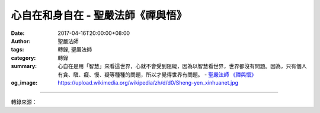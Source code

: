 心自在和身自在 - 聖嚴法師《禪與悟》
###################################

:date: 2017-04-16T20:00:00+08:00
:author: 聖嚴法師
:tags: 轉錄, 聖嚴法師
:category: 轉錄
:summary: 心自在是用「智慧」來看這世界，心就不會受到阻礙，因為以智慧看世界，世界都沒有問題。因為，只有個人有貪、瞋、癡、慢、疑等種種的問題，所以才覺得世界有問題。
          - `聖嚴法師`_ `《禪與悟》`_
:og_image: https://upload.wikimedia.org/wikipedia/zh/d/d0/Sheng-yen_xinhuanet.jpg

.. raw:: html

  <p>摘錄自《禪與悟》心自在和身自在<br/> 文／聖嚴法師 圖／常器</p><p> 什麼叫自在？自在的意思可分身自在和心自在。身自在是指我們的身體進和退沒有阻礙，心自在指從煩惱中得解脫。身自在如果能修得神通，就能夠變化。但是神通有限，一般凡夫的神通並不持久，事實上，除非已成佛，否則不可能有真正的身自在。如果有肉身存在，即使有神通，仍不可能不死，所以，仍是不自在。</p><p> 心自在是用「智慧」來看這世界，心就不會受到阻礙，因為以智慧看世界，世界都沒有問題。因為，只有個人有貪、瞋、癡、慢、疑等種種的問題，所以才覺得世界有問題。</p><p> 凡夫就是凡夫，聖人能夠得自在後便永遠自在，而凡夫只能以觀念來指導、糾正；但小煩惱可用佛法的觀念來化解，而重大煩惱產生時就不容易了。所以，往往有些人要求自己太高，希望一聽到佛法就能使心自在，這是不切實際的。有不同層次的眾生，也就有不同層次的自在。一般的眾生就叫煩惱的眾生，既是煩惱的眾生，便不可能有真自在，所以就叫作不自在。有的人煩惱很重，可是卻常說他是最快樂的人，但往往剛剛還說最快樂的人，馬上淚眼婆娑，這是真正的自在嗎？若有人出生於監牢，對監牢以外的事全不知道，或許他會覺得監牢也不錯嘛！只有從監牢外面進去的人，才明白進了監牢是不自在。同理，眾生從佛法而知自己是不自在的，而我們能去體驗，這是非常可貴的事。</p><p> 另外，小自在是小乘的聖人所有的，佛教有大乘、小乘。小乘乃指只管自己的解脫者，但因其畏懼在現實世間有生、死、苦、難，所以離開生死，住入不生不死的境界。但真正的自在是不怕生死，也不受生死束縛。所以，小自在不是我們所希望的。我們希望的是佛和大菩薩的大自在。因為只有佛才能既不怕生死，也不怕任何苦難，而他自己也沒感受有苦難。地藏菩薩說：「我不入地獄，誰入地獄？」又說：「地獄未空，誓不成佛。」這種以願力、自主、自動到眾生需要的地方，出入隨心所欲，這就叫自在，而眾生因業力非去不可，要想出來出不來，就叫不自在。</p><p> 解脫自在就是開悟，迷和悟是相對的，在迷之中的人，不知道悟是什麼，而對悟了以後的人，他當然也不覺得悟是一個真實的東西。在迷中不見悟，悟後的人也不以為自己是悟。這便沒有執著，叫作真自在。迷的人是有「我」的，那個「我」是什麼？是「我」和「我所有」。其實分析一下，這個「我」本身是不存在的，只有「我所有」才是存在。第一，我們的身體是「我的身體」，不是「我」。至於我的錢、我的家……這些都是「我的」。並沒有一個真正是「我」，並沒有可以指得出、可以感受得到的「我」存在。所以，把「我的」當成「我」就叫迷。</p><p> 最近我遇到一位年紀很大的商人，他退休後告訴我：「我現在解脫自在了。」我問：「你怎麼解脫自在呢？」他說：「我將職務、財產全部給我兒子，所以我沒事了！」我又問：「你的兒子是不是你的？」他說：「兒子當然是我的，誰也搶不走。」我說：「你解脫不了！因為你的兒子還是你的啊！」諸位想想他解脫了嗎？如果還有一個「我的」觀念，有一個「我的什麼東西」，那麼你還是迷人，並不是悟者。因此，凡夫是住在煩惱之中，所以不得解脫。</p><p> 而小乘的聖人，他住於解脫之中，好像是解脫，但不是大解脫。真正大乘的佛、菩薩的大自在，是心中無我。例如《金剛經》說的「無我、無人、無眾生。」其無我、無人、無眾生，並不是說就沒有行為、沒有行動，而是以他的慈悲、智慧幫助任何一眾生，這才是真正的叫作「自在」。</p>

.. image:: https://scontent-tpe1-1.xx.fbcdn.net/v/t31.0-8/17760839_1478931078830083_2650804274254927125_o.jpg?oh=85253a45f60c454dca84117f7cde6ea6&oe=598ACE85
   :align: center
   :alt: 心自在和身自在

----

轉錄來源：

.. raw:: html

  <iframe src="https://www.facebook.com/plugins/post.php?href=https%3A%2F%2Fwww.facebook.com%2FDDMCHAN%2Fposts%2F1478931078830083%3A0&width=500" width="500" height="518" style="border:none;overflow:hidden" scrolling="no" frameborder="0" allowTransparency="true"></iframe>

.. _聖嚴法師: http://www.shengyen.org/
.. _《禪與悟》: http://ddc.shengyen.org/mobile/toc/04/04-06/index.php
